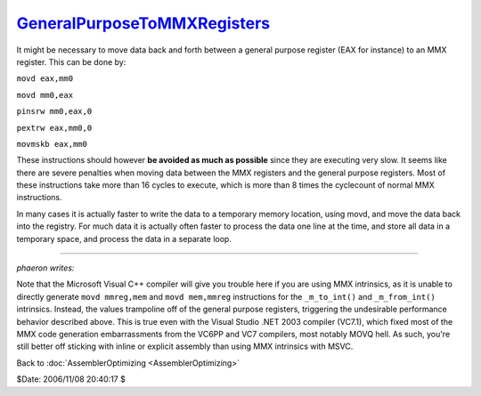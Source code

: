 
`GeneralPurposeToMMXRegisters`_
===============================

It might be necessary to move data back and forth between a general purpose
register (EAX for instance) to an MMX register. This can be done by:

``movd eax,mm0``

``movd mm0,eax``

``pinsrw mm0,eax,0``

``pextrw eax,mm0,0``

``movmskb eax,mm0``

These instructions should however **be avoided as much as possible** since
they are executing very slow. It seems like there are severe penalties when
moving data between the MMX registers and the general purpose registers. Most
of these instructions take more than 16 cycles to execute, which is more than
8 times the cyclecount of normal MMX instructions.

In many cases it is actually faster to write the data to a temporary memory
location, using movd, and move the data back into the registry. For much data
it is actually often faster to process the data one line at the time, and
store all data in a temporary space, and process the data in a separate loop.

--------

*phaeron writes:*

Note that the Microsoft Visual C++ compiler will give you trouble here if you
are using MMX intrinsics, as it is unable to directly generate ``movd
mmreg,mem`` and ``movd mem,mmreg`` instructions for the ``_m_to_int()`` and
``_m_from_int()`` intrinsics. Instead, the values trampoline off of the
general purpose registers, triggering the undesirable performance behavior
described above. This is true even with the Visual Studio .NET 2003 compiler
(VC7.1), which fixed most of the MMX code generation embarrassments from the
VC6PP and VC7 compilers, most notably MOVQ hell. As such, you're still better
off sticking with inline or explicit assembly than using MMX intrinsics with
MSVC.


Back to :doc:`AssemblerOptimizing <AssemblerOptimizing>`

$Date: 2006/11/08 20:40:17 $

.. _GeneralPurposeToMMXRegisters:
    http://www.avisynth.org/GeneralPurposeToMMXRegisters
